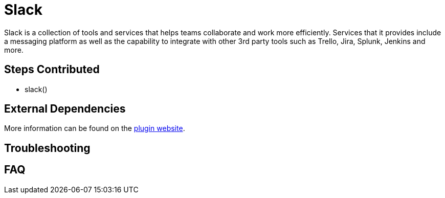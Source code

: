 = Slack
:img:

Slack is a collection of tools and services that helps teams collaborate and work more efficiently. Services that it provides include a messaging platform as well as the capability to integrate with other 3rd party tools such as Trello, Jira, Splunk, Jenkins and more.

==  Steps Contributed

* slack()

==  External Dependencies

More information can be found on the link:++https://wiki.jenkins.io/display/JENKINS/Slack+Plugin++[plugin website].

== Troubleshooting

== FAQ
